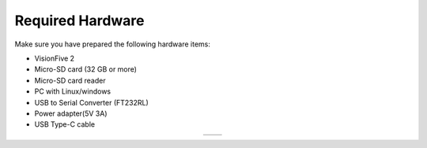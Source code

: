 =================
Required Hardware
=================
Make sure you have prepared the following hardware items:

• VisionFive 2

• Micro-SD card (32 GB or more)

• Micro-SD card reader

• PC with Linux/windows

• USB to Serial Converter (FT232RL)

• Power adapter(5V 3A)

• USB Type-C cable

.. list-table::
   :widths: 50 50
   :align: center
   :header-rows: 0

   * - .. image:: res/vf2.jpg
         :alt: VisionFive 2 Board
         :width: 300px

     - .. image:: res/ft232.jpg
         :alt: FT232 USB to UART
         :width: 300px
